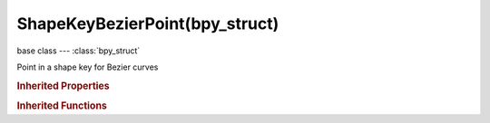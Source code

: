 ShapeKeyBezierPoint(bpy_struct)
===============================

.. module:: bpy.types

base class --- :class:`bpy_struct`

.. class:: ShapeKeyBezierPoint(bpy_struct)

   Point in a shape key for Bezier curves

   .. attribute:: co

      :type: float array of 3 items in [-inf, inf], default (0.0, 0.0, 0.0)

   .. attribute:: handle_left

      :type: float array of 3 items in [-inf, inf], default (0.0, 0.0, 0.0)

   .. attribute:: handle_right

      :type: float array of 3 items in [-inf, inf], default (0.0, 0.0, 0.0)

.. rubric:: Inherited Properties

.. hlist::
   :columns: 2

   * :class:`bpy_struct.id_data`

.. rubric:: Inherited Functions

.. hlist::
   :columns: 2

   * :class:`bpy_struct.as_pointer`
   * :class:`bpy_struct.driver_add`
   * :class:`bpy_struct.driver_remove`
   * :class:`bpy_struct.get`
   * :class:`bpy_struct.is_property_hidden`
   * :class:`bpy_struct.is_property_readonly`
   * :class:`bpy_struct.is_property_set`
   * :class:`bpy_struct.items`
   * :class:`bpy_struct.keyframe_delete`
   * :class:`bpy_struct.keyframe_insert`
   * :class:`bpy_struct.keys`
   * :class:`bpy_struct.path_from_id`
   * :class:`bpy_struct.path_resolve`
   * :class:`bpy_struct.property_unset`
   * :class:`bpy_struct.type_recast`
   * :class:`bpy_struct.values`

